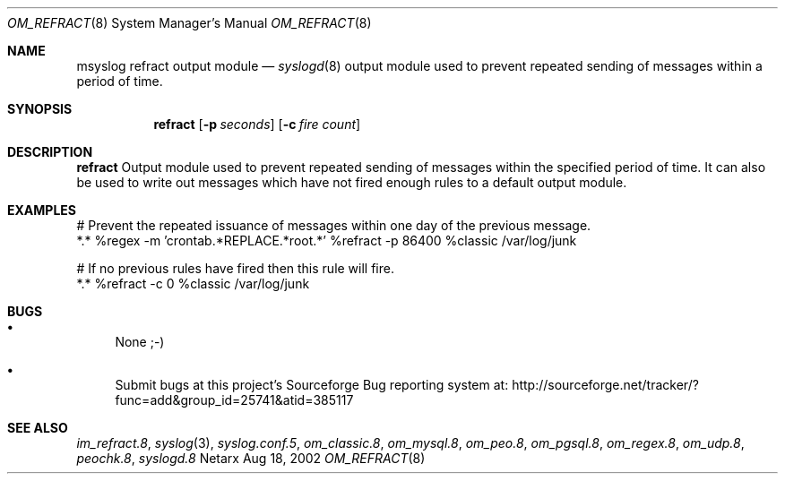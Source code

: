.\"	$Netarx: om_refract.8,v 1.6 2002/08/18 21:19:12 phreed Exp $
.\"
.\" Copyright (c) 2002
.\"	Netarx Inc. All rights reserved.
.\"
.\" Redistribution and use in source and binary forms, with or without
.\" modification, are permitted provided that the following conditions
.\" are met:
.\" 1. Redistributions of source code must retain the above copyright
.\"    notice, this list of conditions and the following disclaimer.
.\" 2. Redistributions in binary form must reproduce the above copyright
.\"    notice, this list of conditions and the following disclaimer in the
.\"    documentation and/or other materials provided with the distribution.
.\" 3. Neither the name of Netarx nor the names of its contributors
.\"    may be used to endorse or promote products derived from this software
.\"    without specific prior written permission.
.\"
.\" THIS SOFTWARE IS PROVIDED BY THE REGENTS AND CONTRIBUTORS ``AS IS'' AND
.\" ANY EXPRESS OR IMPLIED WARRANTIES, INCLUDING, BUT NOT LIMITED TO, THE
.\" IMPLIED WARRANTIES OF MERCHANTABILITY AND FITNESS FOR A PARTICULAR PURPOSE
.\" ARE DISCLAIMED.  IN NO EVENT SHALL THE REGENTS OR CONTRIBUTORS BE LIABLE
.\" FOR ANY DIRECT, INDIRECT, INCIDENTAL, SPECIAL, EXEMPLARY, OR CONSEQUENTIAL
.\" DAMAGES (INCLUDING, BUT NOT LIMITED TO, PROCUREMENT OF SUBSTITUTE GOODS
.\" OR SERVICES; LOSS OF USE, DATA, OR PROFITS; OR BUSINESS INTERRUPTION)
.\" HOWEVER CAUSED AND ON ANY THEORY OF LIABILITY, WHETHER IN CONTRACT, STRICT
.\" LIABILITY, OR TORT (INCLUDING NEGLIGENCE OR OTHERWISE) ARISING IN ANY WAY
.\" OUT OF THE USE OF THIS SOFTWARE, EVEN IF ADVISED OF THE POSSIBILITY OF
.\" SUCH DAMAGE.
.\"
.Dd Aug 18, 2002
.Dt OM_REFRACT 8
.Os Netarx
.Sh NAME
.Nm msyslog refract
output module
.Nd
.Xr syslogd 8
output module used to prevent repeated sending of messages within a period of time.
.Sh SYNOPSIS
.Nm refract
.Op Fl p Ar seconds
.Op Fl c Ar fire count
.Sh DESCRIPTION
.Nm refract
Output module used to prevent repeated sending of messages within the specified period of time.
It can also be used to write out messages which have not fired enough rules to
a default output module.
.Sh EXAMPLES
.Bd -literal
# Prevent the repeated issuance of messages within one day of the previous message.
*.*  %regex -m 'crontab.*REPLACE.*root.*'  %refract -p 86400 %classic /var/log/junk

# If no previous rules have fired then this rule will fire.
*.*  %refract -c 0    %classic /var/log/junk
.Ed
.Sh BUGS
.Bl -bullet
.It
None ;-)
.It
Submit bugs at this project's Sourceforge Bug reporting system at:    
http://sourceforge.net/tracker/?func=add&group_id=25741&atid=385117
.El
.Sh SEE ALSO
.Xr im_refract.8 ,
.Xr syslog 3 ,
.Xr syslog.conf.5 ,
.Xr om_classic.8 ,
.Xr om_mysql.8 ,
.Xr om_peo.8 ,
.Xr om_pgsql.8 ,
.Xr om_regex.8 ,
.Xr om_udp.8 ,
.Xr peochk.8 ,
.Xr syslogd.8
